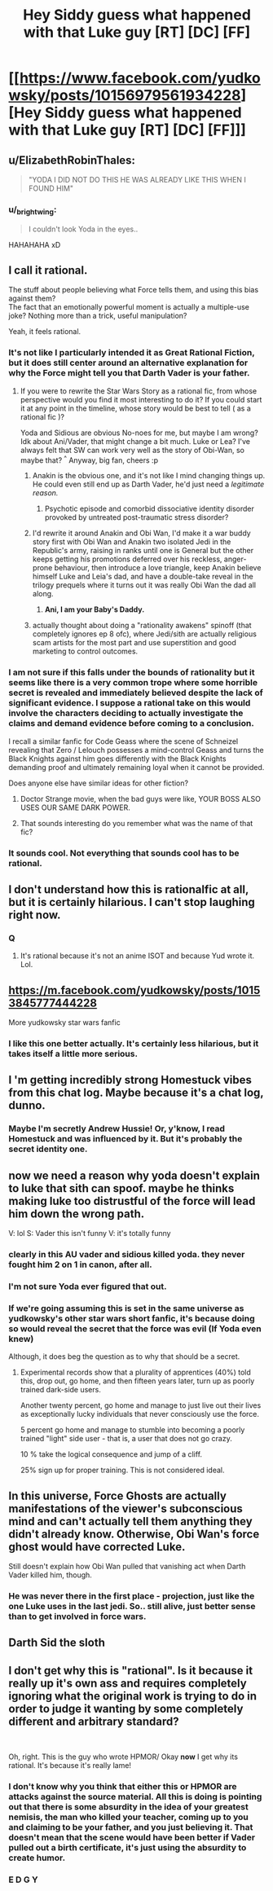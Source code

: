 #+TITLE: Hey Siddy guess what happened with that Luke guy [RT] [DC] [FF]

* [[https://www.facebook.com/yudkowsky/posts/10156979561934228][Hey Siddy guess what happened with that Luke guy [RT] [DC] [FF]]]
:PROPERTIES:
:Author: jaspercb
:Score: 88
:DateUnix: 1544828616.0
:DateShort: 2018-Dec-15
:END:

** u/ElizabethRobinThales:
#+begin_quote
  "YODA I DID NOT DO THIS HE WAS ALREADY LIKE THIS WHEN I FOUND HIM"
#+end_quote
:PROPERTIES:
:Author: ElizabethRobinThales
:Score: 30
:DateUnix: 1544838821.0
:DateShort: 2018-Dec-15
:END:

*** u/_brightwing:
#+begin_quote
  I couldn't look Yoda in the eyes..
#+end_quote

HAHAHAHA xD
:PROPERTIES:
:Author: _brightwing
:Score: 14
:DateUnix: 1544855801.0
:DateShort: 2018-Dec-15
:END:


** I call it rational.

The stuff about people believing what Force tells them, and using this bias against them?\\
The fact that an emotionally powerful moment is actually a multiple-use joke? Nothing more than a trick, useful manipulation?

Yeah, it feels rational.
:PROPERTIES:
:Author: PurposefulZephyr
:Score: 28
:DateUnix: 1544844874.0
:DateShort: 2018-Dec-15
:END:

*** It's not like I particularly intended it as Great Rational Fiction, but it does still center around an alternative explanation for why the Force might tell you that Darth Vader is your father.
:PROPERTIES:
:Author: EliezerYudkowsky
:Score: 20
:DateUnix: 1544896777.0
:DateShort: 2018-Dec-15
:END:

**** If you were to rewrite the Star Wars Story as a rational fic, from whose perspective would you find it most interesting to do it? If you could start it at any point in the timeline, whose story would be best to tell ( as a rational fic )?

Yoda and Sidious are obvious No-noes for me, but maybe I am wrong? Idk about Ani/Vader, that might change a bit much. Luke or Lea? I've always felt that SW can work very well as the story of Obi-Wan, so maybe that? ^{^} Anyway, big fan, cheers :p
:PROPERTIES:
:Author: Year_Challenge
:Score: 6
:DateUnix: 1544897962.0
:DateShort: 2018-Dec-15
:END:

***** Anakin is the obvious one, and it's not like I mind changing things up. He could even still end up as Darth Vader, he'd just need a /legitimate reason./
:PROPERTIES:
:Author: EliezerYudkowsky
:Score: 14
:DateUnix: 1544914955.0
:DateShort: 2018-Dec-16
:END:

****** Psychotic episode and comorbid dissociative identity disorder provoked by untreated post-traumatic stress disorder?
:PROPERTIES:
:Author: LogicDragon
:Score: 2
:DateUnix: 1545514157.0
:DateShort: 2018-Dec-23
:END:


***** I'd rewrite it around Anakin and Obi Wan, I'd make it a war buddy story first with Obi Wan and Anakin two isolated Jedi in the Republic's army, raising in ranks until one is General but the other keeps getting his promotions deferred over his reckless, anger-prone behaviour, then introduce a love triangle, keep Anakin believe himself Luke and Leia's dad, and have a double-take reveal in the trilogy prequels where it turns out it was really Obi Wan the dad all along.
:PROPERTIES:
:Author: vimefer
:Score: 3
:DateUnix: 1545056916.0
:DateShort: 2018-Dec-17
:END:

****** **Ani, I am your Baby's Daddy.**
:PROPERTIES:
:Author: wren42
:Score: 2
:DateUnix: 1545254337.0
:DateShort: 2018-Dec-20
:END:


***** actually thought about doing a "rationality awakens" spinoff (that completely ignores ep 8 ofc), where Jedi/sith are actually religious scam artists for the most part and use superstition and good marketing to control outcomes.
:PROPERTIES:
:Author: wren42
:Score: 1
:DateUnix: 1545253741.0
:DateShort: 2018-Dec-20
:END:


*** I am not sure if this falls under the bounds of rationality but it seems like there is a very common trope where some horrible secret is revealed and immediately believed despite the lack of significant evidence. I suppose a rational take on this would involve the characters deciding to actually investigate the claims and demand evidence before coming to a conclusion.

I recall a similar fanfic for Code Geass where the scene of Schneizel revealing that Zero / Lelouch possesses a mind-control Geass and turns the Black Knights against him goes differently with the Black Knights demanding proof and ultimately remaining loyal when it cannot be provided.

Does anyone else have similar ideas for other fiction?
:PROPERTIES:
:Author: CaseyAshford
:Score: 21
:DateUnix: 1544847154.0
:DateShort: 2018-Dec-15
:END:

**** Doctor Strange movie, when the bad guys were like, YOUR BOSS ALSO USES OUR SAME DARK POWER.
:PROPERTIES:
:Author: TK17Studios
:Score: 7
:DateUnix: 1544904765.0
:DateShort: 2018-Dec-15
:END:


**** That sounds interesting do you remember what was the name of that fic?
:PROPERTIES:
:Author: crivtox
:Score: 1
:DateUnix: 1544875980.0
:DateShort: 2018-Dec-15
:END:


*** It sounds cool. Not everything that sounds cool has to be rational.
:PROPERTIES:
:Author: Anderkent
:Score: 3
:DateUnix: 1544879665.0
:DateShort: 2018-Dec-15
:END:


** I don't understand how this is rationalfic at all, but it is certainly hilarious. I can't stop laughing right now.
:PROPERTIES:
:Author: HotGrilledSpaec
:Score: 41
:DateUnix: 1544830708.0
:DateShort: 2018-Dec-15
:END:

*** Q
:PROPERTIES:
:Author: sesto_uncias
:Score: 9
:DateUnix: 1544838086.0
:DateShort: 2018-Dec-15
:END:

**** It's rational because it's not an anime ISOT and because Yud wrote it. Lol.
:PROPERTIES:
:Author: HotGrilledSpaec
:Score: 7
:DateUnix: 1544838417.0
:DateShort: 2018-Dec-15
:END:


** [[https://m.facebook.com/yudkowsky/posts/10153845777444228]]

More yudkowsky star wars fanfic
:PROPERTIES:
:Author: eroticas
:Score: 19
:DateUnix: 1544895430.0
:DateShort: 2018-Dec-15
:END:

*** I like this one better actually. It's certainly less hilarious, but it takes itself a little more serious.
:PROPERTIES:
:Author: Silver_Swift
:Score: 2
:DateUnix: 1544991031.0
:DateShort: 2018-Dec-16
:END:


** I 'm getting incredibly strong Homestuck vibes from this chat log. Maybe because it's a chat log, dunno.
:PROPERTIES:
:Author: PreFollower
:Score: 13
:DateUnix: 1544859199.0
:DateShort: 2018-Dec-15
:END:

*** Maybe I'm secretly Andrew Hussie! Or, y'know, I read Homestuck and was influenced by it. But it's probably the secret identity one.
:PROPERTIES:
:Author: EliezerYudkowsky
:Score: 20
:DateUnix: 1544896953.0
:DateShort: 2018-Dec-15
:END:


** now we need a reason why yoda doesn't explain to luke that sith can spoof. maybe he thinks making luke too distrustful of the force will lead him down the wrong path.

V: lol S: Vader this isn't funny V: it's totally funny
:PROPERTIES:
:Author: throwaway11252016
:Score: 11
:DateUnix: 1544834767.0
:DateShort: 2018-Dec-15
:END:

*** clearly in this AU vader and sidious killed yoda. they never fought him 2 on 1 in canon, after all.
:PROPERTIES:
:Author: Sarkavonsy
:Score: 8
:DateUnix: 1544835800.0
:DateShort: 2018-Dec-15
:END:


*** I'm not sure Yoda ever figured that out.
:PROPERTIES:
:Author: abcd_z
:Score: 1
:DateUnix: 1544888838.0
:DateShort: 2018-Dec-15
:END:


*** If we're going assuming this is set in the same universe as yudkowsky's other star wars short fanfic, it's because doing so would reveal the secret that the force was evil (If Yoda even knew)

Although, it does beg the question as to why that should be a secret.
:PROPERTIES:
:Author: eroticas
:Score: 1
:DateUnix: 1544895575.0
:DateShort: 2018-Dec-15
:END:

**** Experimental records show that a plurality of apprentices (40%) told this, drop out, go home, and then fifteen years later, turn up as poorly trained dark-side users.

Another twenty percent, go home and manage to just live out their lives as exceptionally lucky individuals that never consciously use the force.

5 percent go home and manage to stumble into becoming a poorly trained "light" side user - that is, a user that does not go crazy.

10 % take the logical consequence and jump of a cliff.

25% sign up for proper training. This is not considered ideal.
:PROPERTIES:
:Author: Izeinwinter
:Score: 1
:DateUnix: 1545161912.0
:DateShort: 2018-Dec-18
:END:


** In this universe, Force Ghosts are actually manifestations of the viewer's subconscious mind and can't actually tell them anything they didn't already know. Otherwise, Obi Wan's force ghost would have corrected Luke.

Still doesn't explain how Obi Wan pulled that vanishing act when Darth Vader killed him, though.
:PROPERTIES:
:Author: abcd_z
:Score: 2
:DateUnix: 1544890176.0
:DateShort: 2018-Dec-15
:END:

*** He was never there in the first place - projection, just like the one Luke uses in the last jedi. So.. still alive, just better sense than to get involved in force wars.
:PROPERTIES:
:Author: Izeinwinter
:Score: 1
:DateUnix: 1545161533.0
:DateShort: 2018-Dec-18
:END:


** Darth Sid the sloth
:PROPERTIES:
:Author: Kuratius
:Score: 1
:DateUnix: 1544881338.0
:DateShort: 2018-Dec-15
:END:


** I don't get why this is "rational". Is it because it really up it's own ass and requires completely ignoring what the original work is trying to do in order to judge it wanting by some completely different and arbitrary standard?

​

Oh, right. This is the guy who wrote HPMOR/ Okay *now* I get why its rational. It's because it's really lame!
:PROPERTIES:
:Author: muns4colleg
:Score: -13
:DateUnix: 1544862283.0
:DateShort: 2018-Dec-15
:END:

*** I don't know why you think that either this or HPMOR are attacks against the source material. All this is doing is pointing out that there is some absurdity in the idea of your greatest nemisis, the man who killed your teacher, coming up to you and claiming to be your father, and you just believing it. That doesn't mean that the scene would have been better if Vader pulled out a birth certificate, it's just using the absurdity to create humor.
:PROPERTIES:
:Author: GreatSwordsmith
:Score: 20
:DateUnix: 1544867830.0
:DateShort: 2018-Dec-15
:END:


*** E D G Y
:PROPERTIES:
:Author: TranshumanistScum
:Score: 5
:DateUnix: 1545025874.0
:DateShort: 2018-Dec-17
:END:
